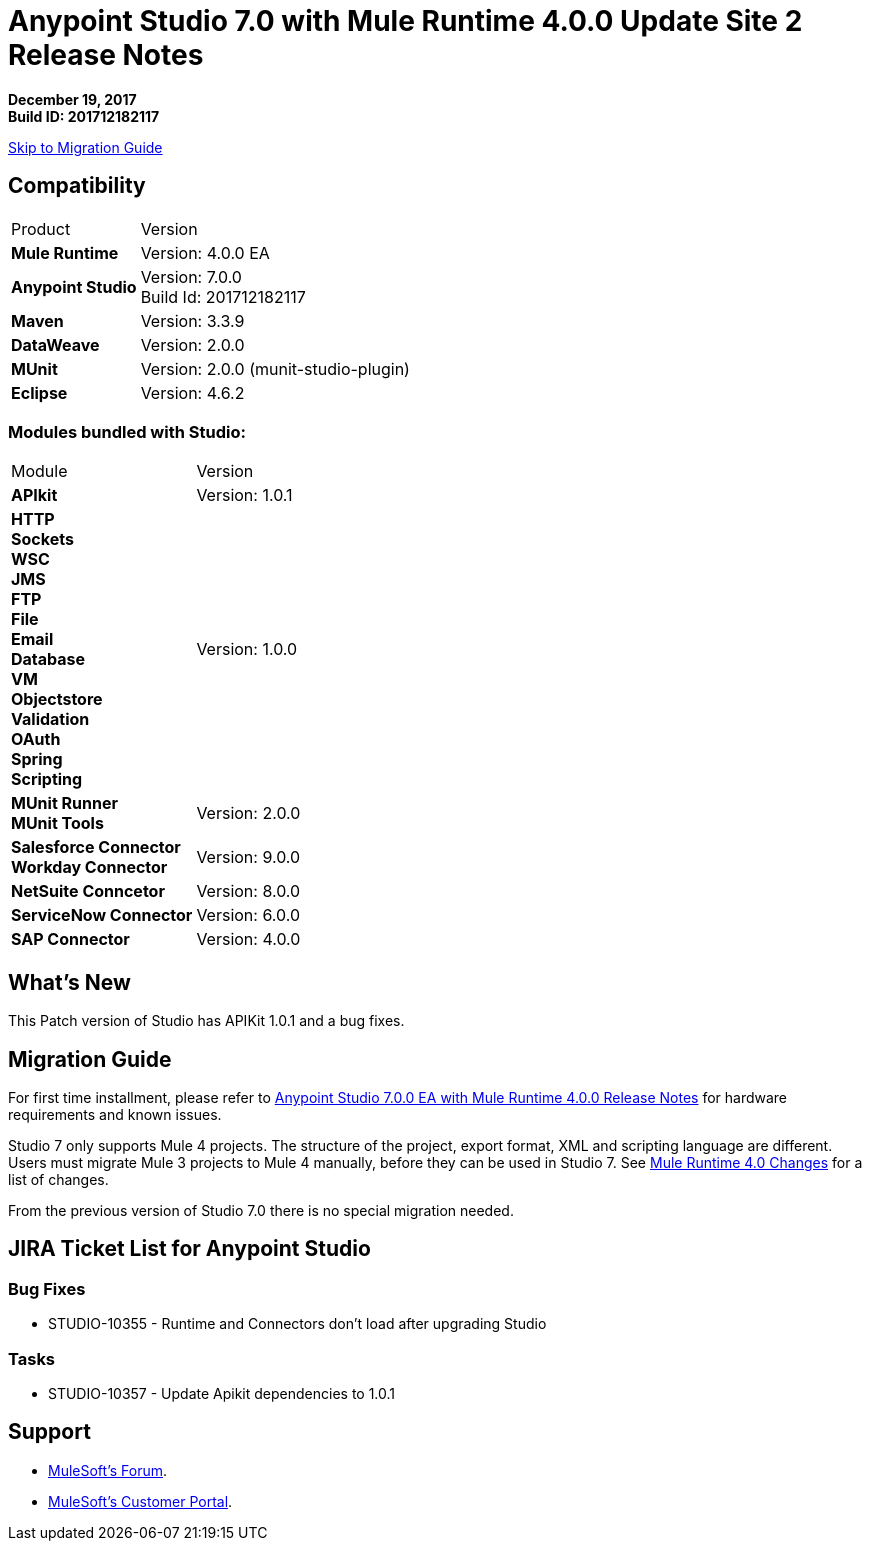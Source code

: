 = Anypoint Studio 7.0 with Mule Runtime 4.0.0 Update Site 2 Release Notes

*December 19, 2017* +
*Build ID: 201712182117*

xref:migration[Skip to Migration Guide]

== Compatibility

[cols="30a,70a"]
|===
| Product | Version
| *Mule Runtime*
| Version: 4.0.0 EA

|*Anypoint Studio*
|Version: 7.0.0  +
Build Id: 201712182117

|*Maven*
|Version: 3.3.9

|*DataWeave* +
|Version: 2.0.0

|*MUnit* +
|Version: 2.0.0 (munit-studio-plugin)

|*Eclipse* +
|Version: 4.6.2

|===

=== Modules bundled with Studio:

[cols="30a,70a"]
|===
| Module | Version
| *APIkit*
| Version:  1.0.1

|*HTTP*  +
*Sockets* +
*WSC* +
*JMS* +
*FTP* +
*File* +
*Email* +
*Database* +
*VM* +
*Objectstore* +
*Validation* +
*OAuth* +
*Spring* +
*Scripting*
|Version: 1.0.0


| *MUnit Runner* +
*MUnit Tools*
| Version: 2.0.0

|*Salesforce Connector* +
*Workday Connector*
|Version:  9.0.0

|*NetSuite Conncetor* +
|Version:  8.0.0

|*ServiceNow Connector* +
|Version: 6.0.0

|*SAP Connector* +
|Version: 4.0.0


|===

== What's New

This Patch version of Studio has APIKit 1.0.1 and a bug fixes.

[[migration]]
== Migration Guide

For first time installment, please refer to link:/release-notes/anypoint-studio-7.0-EA-with-4.0-runtime-release-notes[Anypoint Studio 7.0.0 EA with Mule Runtime 4.0.0 Release Notes] for hardware requirements and known issues.

Studio 7 only supports Mule 4 projects. The structure of the project, export format, XML and scripting language are different. +
Users must migrate Mule 3 projects to Mule 4 manually, before they can be used in Studio 7. See link:/mule4-user-guide/v/4.1/mule-4-changes[Mule Runtime 4.0 Changes] for a list of changes.

From the previous version of Studio 7.0 there is no special migration needed.

== JIRA Ticket List for Anypoint Studio

=== Bug Fixes

* STUDIO-10355 - Runtime and Connectors don't load after upgrading Studio

=== Tasks

* STUDIO-10357 - Update Apikit dependencies to 1.0.1


== Support

* link:http://forums.mulesoft.com/[MuleSoft’s Forum].
* link:http://www.mulesoft.com/support-login[MuleSoft’s Customer Portal].
